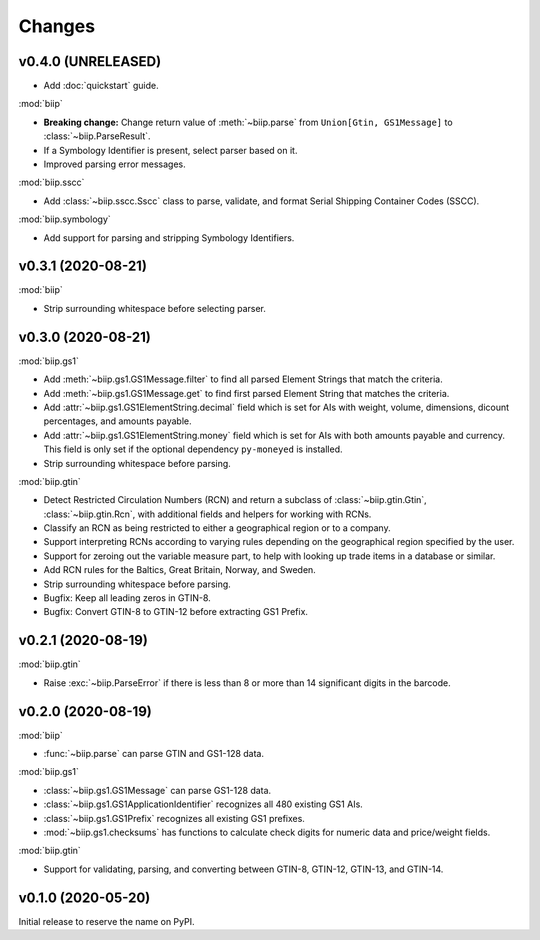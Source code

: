 =======
Changes
=======

v0.4.0 (UNRELEASED)
===================

- Add :doc:`quickstart` guide.

:mod:`biip`

- **Breaking change:** Change return value of :meth:`~biip.parse` from
  ``Union[Gtin, GS1Message]`` to :class:`~biip.ParseResult`.

- If a Symbology Identifier is present, select parser based on it.

- Improved parsing error messages.

:mod:`biip.sscc`

- Add :class:`~biip.sscc.Sscc` class to parse, validate, and format Serial
  Shipping Container Codes (SSCC).

:mod:`biip.symbology`

- Add support for parsing and stripping Symbology Identifiers.

v0.3.1 (2020-08-21)
===================

:mod:`biip`

- Strip surrounding whitespace before selecting parser.

v0.3.0 (2020-08-21)
===================

:mod:`biip.gs1`

- Add :meth:`~biip.gs1.GS1Message.filter` to find all parsed Element Strings
  that match the criteria.

- Add :meth:`~biip.gs1.GS1Message.get` to find first parsed Element String
  that matches the criteria.

- Add :attr:`~biip.gs1.GS1ElementString.decimal` field which is set for
  AIs with weight, volume, dimensions, dicount percentages, and amounts
  payable.

- Add :attr:`~biip.gs1.GS1ElementString.money` field which is set for AIs
  with both amounts payable and currency. This field is only set if the
  optional dependency ``py-moneyed`` is installed.

- Strip surrounding whitespace before parsing.

:mod:`biip.gtin`

- Detect Restricted Circulation Numbers (RCN) and return a subclass of
  :class:`~biip.gtin.Gtin`, :class:`~biip.gtin.Rcn`, with additional fields and
  helpers for working with RCNs.

- Classify an RCN as being restricted to either a geographical region or to a
  company.

- Support interpreting RCNs according to varying rules depending on the
  geographical region specified by the user.

- Support for zeroing out the variable measure part, to help with looking up
  trade items in a database or similar.

- Add RCN rules for the Baltics, Great Britain, Norway, and Sweden.

- Strip surrounding whitespace before parsing.

- Bugfix: Keep all leading zeros in GTIN-8.

- Bugfix: Convert GTIN-8 to GTIN-12 before extracting GS1 Prefix.


v0.2.1 (2020-08-19)
===================

:mod:`biip.gtin`

- Raise :exc:`~biip.ParseError` if there is less than 8 or more than 14
  significant digits in the barcode.


v0.2.0 (2020-08-19)
===================

:mod:`biip`

- :func:`~biip.parse` can parse GTIN and GS1-128 data.

:mod:`biip.gs1`

- :class:`~biip.gs1.GS1Message` can parse GS1-128 data.
- :class:`~biip.gs1.GS1ApplicationIdentifier` recognizes all 480 existing GS1 AIs.
- :class:`~biip.gs1.GS1Prefix` recognizes all existing GS1 prefixes.
- :mod:`~biip.gs1.checksums` has functions to calculate check digits for
  numeric data and price/weight fields.

:mod:`biip.gtin`

- Support for validating, parsing, and converting between GTIN-8, GTIN-12,
  GTIN-13, and GTIN-14.


v0.1.0 (2020-05-20)
===================

Initial release to reserve the name on PyPI.
